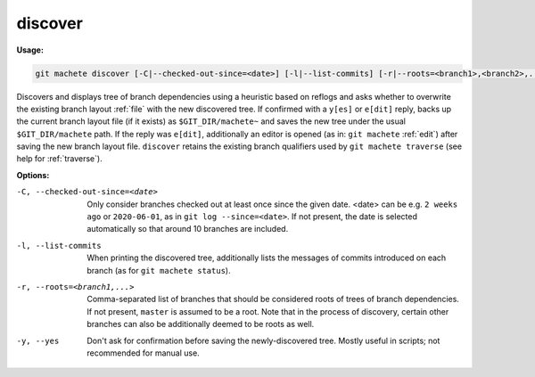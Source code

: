 .. _discover:

discover
========
**Usage:**

.. code-block:: shell

    git machete discover [-C|--checked-out-since=<date>] [-l|--list-commits] [-r|--roots=<branch1>,<branch2>,...] [-y|--yes]

Discovers and displays tree of branch dependencies using a heuristic based on reflogs
and asks whether to overwrite the existing branch layout :ref:`file` with the new discovered tree.
If confirmed with a ``y[es]`` or ``e[dit]`` reply, backs up the current branch layout file (if it exists) as ``$GIT_DIR/machete~``
and saves the new tree under the usual ``$GIT_DIR/machete`` path.
If the reply was ``e[dit]``, additionally an editor is opened (as in: ``git machete`` :ref:`edit`) after saving the new branch layout file.
``discover`` retains the existing branch qualifiers used by ``git machete traverse`` (see help for :ref:`traverse`).

**Options:**

-C, --checked-out-since=<date>   Only consider branches checked out at least once since the given date.
                                 <date> can be e.g. ``2 weeks ago`` or ``2020-06-01``, as in ``git log --since=<date>``.
                                 If not present, the date is selected automatically so that around 10 branches are included.

-l, --list-commits               When printing the discovered tree, additionally lists the messages of commits introduced on each branch
                                 (as for ``git machete status``).

-r, --roots=<branch1,...>        Comma-separated list of branches that should be considered roots of trees of branch dependencies.
                                 If not present, ``master`` is assumed to be a root. Note that in the process of discovery,
                                 certain other branches can also be additionally deemed to be roots as well.

-y, --yes                        Don't ask for confirmation before saving the newly-discovered tree.
                                 Mostly useful in scripts; not recommended for manual use.
